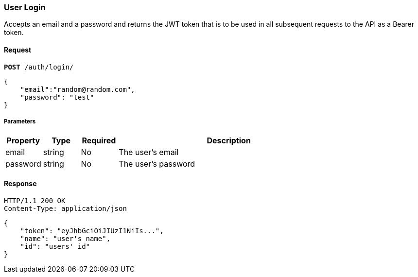 === User Login

Accepts an email and a password and returns the JWT token that is to be used
in all subsequent requests to the API as a Bearer token.

==== Request

[source,subs="verbatim,quotes"]
----
*[teal]#POST#* /auth/login/
----

[source,json]
----
{
    "email":"random@random.com",
    "password": "test"
}
----

===== Parameters

[cols="1,1,1,6",options="header"]
|===
| Property         | Type    | Required | Description
| email            | string  | No       | The user's email
| password         | string  | No       | The user's password
|===

==== Response

[source,http]
----
HTTP/1.1 200 OK
Content-Type: application/json
----


[source,json]
----
{
    "token": "eyJhbGciOiJIUzI1NiIs...",
    "name": "user's name",
    "id": "users' id"
}
----